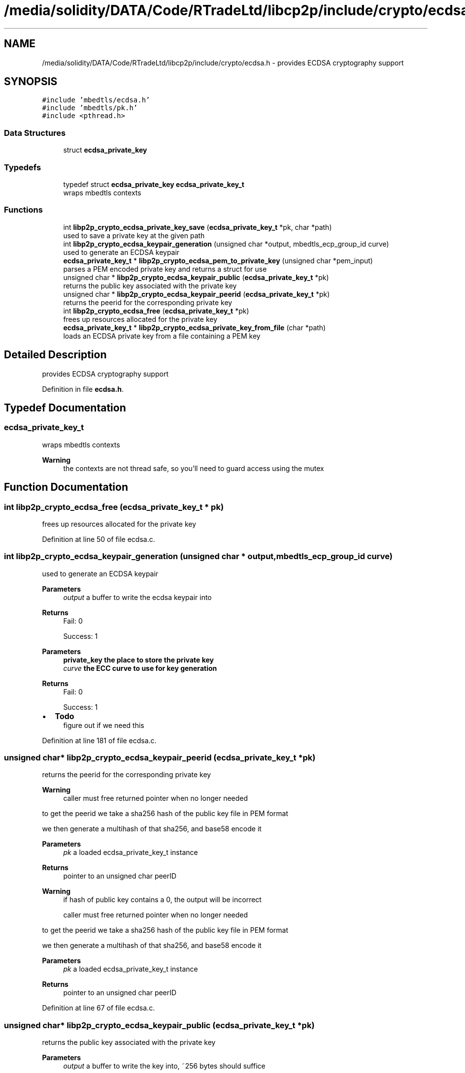 .TH "/media/solidity/DATA/Code/RTradeLtd/libcp2p/include/crypto/ecdsa.h" 3 "Thu Jul 23 2020" "libcp2p" \" -*- nroff -*-
.ad l
.nh
.SH NAME
/media/solidity/DATA/Code/RTradeLtd/libcp2p/include/crypto/ecdsa.h \- provides ECDSA cryptography support  

.SH SYNOPSIS
.br
.PP
\fC#include 'mbedtls/ecdsa\&.h'\fP
.br
\fC#include 'mbedtls/pk\&.h'\fP
.br
\fC#include <pthread\&.h>\fP
.br

.SS "Data Structures"

.in +1c
.ti -1c
.RI "struct \fBecdsa_private_key\fP"
.br
.in -1c
.SS "Typedefs"

.in +1c
.ti -1c
.RI "typedef struct \fBecdsa_private_key\fP \fBecdsa_private_key_t\fP"
.br
.RI "wraps mbedtls contexts "
.in -1c
.SS "Functions"

.in +1c
.ti -1c
.RI "int \fBlibp2p_crypto_ecdsa_private_key_save\fP (\fBecdsa_private_key_t\fP *pk, char *path)"
.br
.RI "used to save a private key at the given path "
.ti -1c
.RI "int \fBlibp2p_crypto_ecdsa_keypair_generation\fP (unsigned char *output, mbedtls_ecp_group_id curve)"
.br
.RI "used to generate an ECDSA keypair "
.ti -1c
.RI "\fBecdsa_private_key_t\fP * \fBlibp2p_crypto_ecdsa_pem_to_private_key\fP (unsigned char *pem_input)"
.br
.RI "parses a PEM encoded private key and returns a struct for use "
.ti -1c
.RI "unsigned char * \fBlibp2p_crypto_ecdsa_keypair_public\fP (\fBecdsa_private_key_t\fP *pk)"
.br
.RI "returns the public key associated with the private key "
.ti -1c
.RI "unsigned char * \fBlibp2p_crypto_ecdsa_keypair_peerid\fP (\fBecdsa_private_key_t\fP *pk)"
.br
.RI "returns the peerid for the corresponding private key "
.ti -1c
.RI "int \fBlibp2p_crypto_ecdsa_free\fP (\fBecdsa_private_key_t\fP *pk)"
.br
.RI "frees up resources allocated for the private key "
.ti -1c
.RI "\fBecdsa_private_key_t\fP * \fBlibp2p_crypto_ecdsa_private_key_from_file\fP (char *path)"
.br
.RI "loads an ECDSA private key from a file containing a PEM key "
.in -1c
.SH "Detailed Description"
.PP 
provides ECDSA cryptography support 


.PP
Definition in file \fBecdsa\&.h\fP\&.
.SH "Typedef Documentation"
.PP 
.SS "\fBecdsa_private_key_t\fP"

.PP
wraps mbedtls contexts 
.PP
\fBWarning\fP
.RS 4
the contexts are not thread safe, so you'll need to guard access using the mutex 
.RE
.PP

.SH "Function Documentation"
.PP 
.SS "int libp2p_crypto_ecdsa_free (\fBecdsa_private_key_t\fP * pk)"

.PP
frees up resources allocated for the private key 
.PP
Definition at line 50 of file ecdsa\&.c\&.
.SS "int libp2p_crypto_ecdsa_keypair_generation (unsigned char * output, mbedtls_ecp_group_id curve)"

.PP
used to generate an ECDSA keypair 
.PP
\fBParameters\fP
.RS 4
\fIoutput\fP a buffer to write the ecdsa keypair into 
.RE
.PP
\fBReturns\fP
.RS 4
Fail: 0 
.PP
Success: 1
.RE
.PP
\fBParameters\fP
.RS 4
\fI\fBprivate_key\fP\fP the place to store the private key 
.br
\fIcurve\fP the ECC curve to use for key generation 
.RE
.PP
\fBReturns\fP
.RS 4
Fail: 0 
.PP
Success: 1 
.RE
.PP

.IP "\(bu" 2
\fBTodo\fP
.RS 4
figure out if we need this 
.RE
.PP

.PP

.PP
Definition at line 181 of file ecdsa\&.c\&.
.SS "unsigned char* libp2p_crypto_ecdsa_keypair_peerid (\fBecdsa_private_key_t\fP * pk)"

.PP
returns the peerid for the corresponding private key 
.PP
\fBWarning\fP
.RS 4
caller must free returned pointer when no longer needed
.RE
.PP
to get the peerid we take a sha256 hash of the public key file in PEM format
.PP
we then generate a multihash of that sha256, and base58 encode it 
.PP
\fBParameters\fP
.RS 4
\fIpk\fP a loaded ecdsa_private_key_t instance 
.RE
.PP
\fBReturns\fP
.RS 4
pointer to an unsigned char peerID
.RE
.PP
\fBWarning\fP
.RS 4
if hash of public key contains a 0, the output will be incorrect 
.PP
caller must free returned pointer when no longer needed
.RE
.PP
to get the peerid we take a sha256 hash of the public key file in PEM format
.PP
we then generate a multihash of that sha256, and base58 encode it 
.PP
\fBParameters\fP
.RS 4
\fIpk\fP a loaded ecdsa_private_key_t instance 
.RE
.PP
\fBReturns\fP
.RS 4
pointer to an unsigned char peerID 
.RE
.PP

.PP
Definition at line 67 of file ecdsa\&.c\&.
.SS "unsigned char* libp2p_crypto_ecdsa_keypair_public (\fBecdsa_private_key_t\fP * pk)"

.PP
returns the public key associated with the private key 
.PP
\fBParameters\fP
.RS 4
\fIoutput\fP a buffer to write the key into, ~256 bytes should suffice 
.RE
.PP
\fBReturns\fP
.RS 4
0 on success, otherwise returns the mbedtls errno
.RE
.PP
\fBNote\fP
.RS 4
returned value has a null terminating byte at the end 
.RE
.PP
\fBWarning\fP
.RS 4
caller must free returned data when no longer 
.RE
.PP
\fBReturns\fP
.RS 4
the public key in PEM format 
.RE
.PP

.PP
Definition at line 116 of file ecdsa\&.c\&.
.SS "\fBecdsa_private_key_t\fP* libp2p_crypto_ecdsa_pem_to_private_key (unsigned char * pem_input)"

.PP
parses a PEM encoded private key and returns a struct for use the returned mbedtls_*_context in the struct are not suitable for concurrent use, please access through mutex locks 
.PP
\fBParameters\fP
.RS 4
\fIpem_input\fP the PEM encoded ECDSA private key 
.RE
.PP
\fBReturns\fP
.RS 4
an initialize and populated ecdsa_private_key_t 
.RE
.PP

.PP
Definition at line 142 of file ecdsa\&.c\&.
.SS "\fBecdsa_private_key_t\fP* libp2p_crypto_ecdsa_private_key_from_file (char * path)"

.PP
loads an ECDSA private key from a file containing a PEM key 
.PP
\fBParameters\fP
.RS 4
\fIpath\fP the path on disk to a PEM file containing an ECDSA private key 
.RE
.PP
\fBReturns\fP
.RS 4
Success: pointer to an instance of an ecdsa_private_key_t type 
.PP
Failure: NULL pointer 
.RE
.PP

.PP
Definition at line 270 of file ecdsa\&.c\&.
.SS "int libp2p_crypto_ecdsa_private_key_save (\fBecdsa_private_key_t\fP * pk, char * path)"

.PP
used to save a private key at the given path 
.PP
\fBParameters\fP
.RS 4
\fIpk\fP an instance of ecdsa_private_key_t 
.br
\fIpath\fP the location on disk to save file at 
.RE
.PP
\fBReturns\fP
.RS 4
Success: 0 
.PP
Failure: 1 
.RE
.PP

.PP
Definition at line 237 of file ecdsa\&.c\&.
.SH "Author"
.PP 
Generated automatically by Doxygen for libcp2p from the source code\&.
